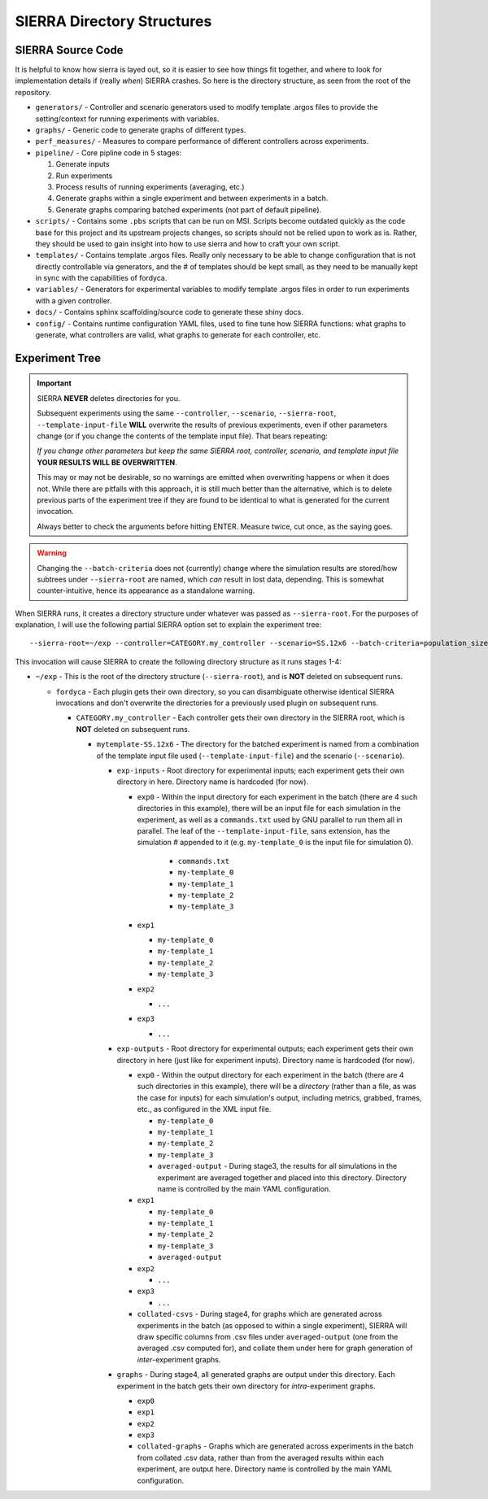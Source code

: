 SIERRA Directory Structures
===========================

SIERRA Source Code
------------------

It is helpful to know how sierra is layed out, so it is easier to see how things
fit together, and where to look for implementation details if (really `when`)
SIERRA crashes. So here is the directory structure, as seen from the root of the
repository.

- ``generators/`` - Controller and scenario generators used to modify template
  .argos files to provide the setting/context for running experiments with
  variables.

- ``graphs/`` - Generic code to generate graphs of different types.

- ``perf_measures/`` - Measures to compare performance of different controllers
  across experiments.

- ``pipeline/`` - Core pipline code in 5 stages:

  #. Generate inputs
  #. Run experiments
  #. Process results of running experiments (averaging, etc.)
  #. Generate graphs within a single experiment and between
     experiments in a batch.
  #. Generate graphs comparing batched experiments (not part of
     default pipeline).

- ``scripts/`` - Contains some ``.pbs`` scripts that can be run on MSI. Scripts
  become outdated quickly as the code base for this project and its upstream
  projects changes, so scripts should not be relied upon to work as is. Rather,
  they should be used to gain insight into how to use sierra and how to craft
  your own script.

- ``templates/`` - Contains template .argos files. Really only necessary to be
  able to change configuration that is not directly controllable via generators,
  and the # of templates should be kept small, as they need to be manually kept
  in sync with the capabilities of fordyca.

- ``variables/`` - Generators for experimental variables to modify template
  .argos files in order to run experiments with a given controller.

- ``docs/`` - Contains sphinx scaffolding/source code to generate these shiny
  docs.

- ``config/`` - Contains runtime configuration YAML files, used to fine tune how
  SIERRA functions: what graphs to generate, what controllers are valid, what
  graphs to generate for each controller, etc.

.. _ln-runtime-exp-tree:

Experiment Tree
---------------

.. important:: SIERRA **NEVER** deletes directories for you.

   Subsequent experiments using the same ``--controller``, ``--scenario``,
   ``--sierra-root``, ``--template-input-file`` **WILL** overwrite the results
   of previous experiments, even if other parameters change (or if you change
   the contents of the template input file). That bears repeating:

   `If you change other parameters but keep the same SIERRA root, controller,
   scenario, and template input file` **YOUR RESULTS WILL BE OVERWRITTEN**.

   This may or may not be desirable, so no warnings are emitted when overwriting
   happens or when it does not. While there are pitfalls with this approach, it
   is still much better than the alternative, which is to delete previous parts
   of the experiment tree if they are found to be identical to what is generated
   for the current invocation.

   Always better to check the arguments before hitting ENTER. Measure twice, cut
   once, as the saying goes.

.. warning:: Changing the ``--batch-criteria`` does not (currently) change where
   the simulation results are stored/how subtrees under ``--sierra-root`` are
   named, which `can` result in lost data, depending. This is somewhat
   counter-intuitive, hence its appearance as a standalone warning.

When SIERRA runs, it creates a directory structure under whatever was passed as
``--sierra-root``. For the purposes of explanation, I will use the following
partial SIERRA option set to explain the experiment tree::

  --sierra-root=~/exp --controller=CATEGORY.my_controller --scenario=SS.12x6 --batch-criteria=population_size_.Log8 --n-sims=4 --template-input-file=~/my-template.argos --plugin=fordyca


This invocation will cause SIERRA to create the following directory structure as
it runs stages 1-4:

- ``~/exp`` - This is the root of the directory structure (``--sierra-root``),
  and is **NOT** deleted on subsequent runs.

  - ``fordyca`` - Each plugin gets their own directory, so you can disambiguate
    otherwise identical SIERRA invocations and don't overwrite the directories
    for a previously used plugin on subsequent runs.

    - ``CATEGORY.my_controller`` - Each controller gets their own directory in the
      SIERRA root, which is **NOT** deleted on subsequent runs.

      - ``mytemplate-SS.12x6`` - The directory for the batched experiment is named
        from a combination of the template input file used
        (``--template-input-file``) and the scenario (``--scenario``).

        - ``exp-inputs`` - Root directory for experimental inputs; each experiment
          gets their own directory in here. Directory name is hardcoded (for now).

          - ``exp0`` - Within the input directory for each experiment in the batch
            (there are 4 such directories in this example), there will be an input
            file for each simulation in the experiment, as well as a
            ``commands.txt`` used by GNU parallel to run them all in parallel. The
            leaf of the ``--template-input-file``, sans extension, has the
            simulation # appended to it (e.g. ``my-template_0`` is the input file
            for simulation 0).

              - ``commands.txt``
              - ``my-template_0``
              - ``my-template_1``
              - ``my-template_2``
              - ``my-template_3``

          - ``exp1``

            - ``my-template_0``
            - ``my-template_1``
            - ``my-template_2``
            - ``my-template_3``

          - ``exp2``

            - ``...``

          - ``exp3``

            - ``...``

        - ``exp-outputs`` - Root directory for experimental outputs; each
          experiment gets their own directory in here (just like for experiment
          inputs). Directory name is hardcoded (for now).

          - ``exp0`` - Within the output directory for each experiment in the
            batch (there are 4 such directories in this example), there will be a
            `directory` (rather than a file, as was the case for inputs) for each
            simulation's output, including metrics, grabbed, frames, etc., as
            configured in the XML input file.

            - ``my-template_0``
            - ``my-template_1``
            - ``my-template_2``
            - ``my-template_3``
            - ``averaged-output`` - During stage3, the results for all simulations
              in the experiment are averaged together and placed into this
              directory. Directory name is controlled by the main YAML
              configuration.

          - ``exp1``

            - ``my-template_0``
            - ``my-template_1``
            - ``my-template_2``
            - ``my-template_3``
            - ``averaged-output``

          - ``exp2``

            - ``...``

          - ``exp3``

            - ``...``

          - ``collated-csvs`` - During stage4, for graphs which are generated
            across experiments in the batch (as opposed to within a single
            experiment), SIERRA will draw specific columns from .csv files under
            ``averaged-output`` (one from the averaged .csv computed for), and
            collate them under here for graph generation of `inter`\-experiment
            graphs.

        - ``graphs`` - During stage4, all generated graphs are output under this
          directory. Each experiment in the batch gets their own directory for
          `intra`\-experiment graphs.

          - ``exp0``
          - ``exp1``
          - ``exp2``
          - ``exp3``
          - ``collated-graphs`` - Graphs which are generated across experiments in
            the batch from collated .csv data, rather than from the averaged
            results within each experiment, are output here. Directory name is
            controlled by the main YAML configuration.
